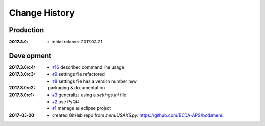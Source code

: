 ..
  This file describes user-visible changes between the versions.

Change History
##############

Production
**********

:2017.3.0:

   * initial release: 2017.03.21

Development
***********

:2017.3.0rc4: 

    * `#16 <https://github.com/prjemian/spec2nexus/issues/16>`_
      described command line usage

:2017.3.0rc3: 

    * `#9 <https://github.com/prjemian/spec2nexus/issues/9>`_
      settings file refactored
    * `#8 <https://github.com/prjemian/spec2nexus/issues/8>`_
      settings file has a version number now

:2017.3.0rc2: packaging & documentation

:2017.3.0rc1:

    * `#3 <https://github.com/prjemian/spec2nexus/issues/3>`_
      generalize using a `settings.ini` file
    * `#2 <https://github.com/prjemian/spec2nexus/issues/2>`_
      use PyQt4
    * `#1 <https://github.com/prjemian/spec2nexus/issues/1>`_
      manage as eclipse project

:2017-03-20:

   * created GitHub repo from `menuUSAXS.py`: https://github.com/BCDA-APS/bcdamenu
